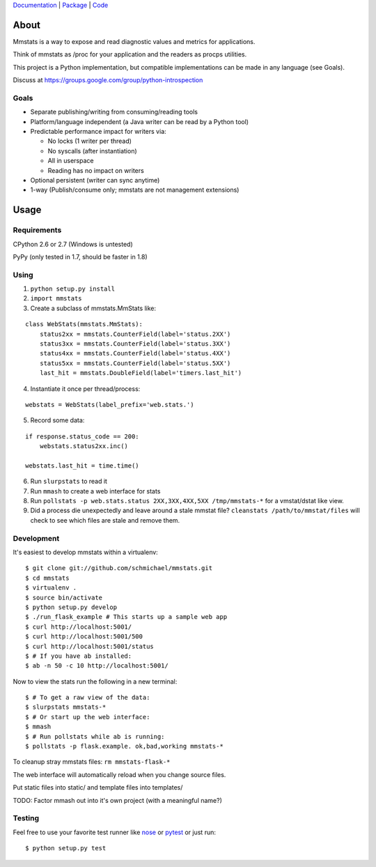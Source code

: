 `Documentation <http://mmstats.readthedocs.org/>`_ |
`Package <http://pypi.python.org/pypi/mmstats>`_ |
`Code <http://github.com/schmichael/mmstats/>`_

=====
About
=====

Mmstats is a way to expose and read diagnostic values and metrics for
applications.

Think of mmstats as /proc for your application and the readers as procps
utilities.

This project is a Python implementation, but compatible implementations can be
made in any language (see Goals).

Discuss at https://groups.google.com/group/python-introspection

-----
Goals
-----

* Separate publishing/writing from consuming/reading tools
* Platform/language independent (a Java writer can be read by a Python tool)
* Predictable performance impact for writers via:

  * No locks (1 writer per thread)
  * No syscalls (after instantiation)
  * All in userspace
  * Reading has no impact on writers

* Optional persistent (writer can sync anytime)
* 1-way (Publish/consume only; mmstats are not management extensions)

=====
Usage
=====

------------
Requirements
------------

CPython 2.6 or 2.7 (Windows is untested)

PyPy (only tested in 1.7, should be faster in 1.8)

-----
Using
-----

1. ``python setup.py install``
2. ``import mmstats``
3. Create a subclass of mmstats.MmStats like:

::

    class WebStats(mmstats.MmStats):
        status2xx = mmstats.CounterField(label='status.2XX')
        status3xx = mmstats.CounterField(label='status.3XX')
        status4xx = mmstats.CounterField(label='status.4XX')
        status5xx = mmstats.CounterField(label='status.5XX')
        last_hit = mmstats.DoubleField(label='timers.last_hit')

4. Instantiate it once per thread/process:

::

    webstats = WebStats(label_prefix='web.stats.')

5. Record some data:

::

    if response.status_code == 200:
        webstats.status2xx.inc()

    webstats.last_hit = time.time()

6. Run ``slurpstats`` to read it
7. Run ``mmash`` to create a web interface for stats
8. Run ``pollstats -p web.stats.status 2XX,3XX,4XX,5XX /tmp/mmstats-*`` for a
   vmstat/dstat like view.
9. Did a process die unexpectedly and leave around a stale mmstat file?
   ``cleanstats /path/to/mmstat/files`` will check to see which files are stale
   and remove them.

-----------
Development
-----------

.. image:: https://secure.travis-ci.org/schmichael/mmstats.png?branch=master
   :target: http://travis-ci.org/schmichael/mmstats/

It's easiest to develop mmstats within a virtualenv:

::

    $ git clone git://github.com/schmichael/mmstats.git
    $ cd mmstats
    $ virtualenv .
    $ source bin/activate
    $ python setup.py develop
    $ ./run_flask_example # This starts up a sample web app
    $ curl http://localhost:5001/
    $ curl http://localhost:5001/500
    $ curl http://localhost:5001/status
    $ # If you have ab installed:
    $ ab -n 50 -c 10 http://localhost:5001/

Now to view the stats run the following in a new terminal:

::

    $ # To get a raw view of the data:
    $ slurpstats mmstats-*
    $ # Or start up the web interface:
    $ mmash
    $ # Run pollstats while ab is running:
    $ pollstats -p flask.example. ok,bad,working mmstats-*

To cleanup stray mmstats files: ``rm mmstats-flask-*``

The web interface will automatically reload when you change source files.

Put static files into static/ and template files into templates/

TODO: Factor mmash out into it's own project (with a meaningful name?)

--------
Testing
--------

Feel free to use your favorite test runner like `nose
<http://readthedocs.org/docs/nose/>`_ or `pytest <http://pytest.org/>`_ or just
run:

::

    $ python setup.py test

